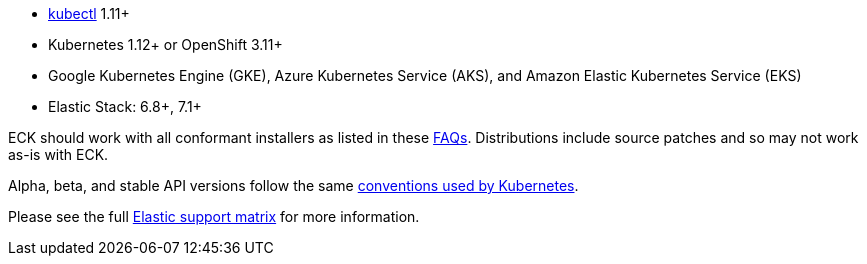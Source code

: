* link:https://kubernetes.io/docs/tasks/tools/install-kubectl/[kubectl] 1.11+
* Kubernetes 1.12+ or OpenShift 3.11+
* Google Kubernetes Engine (GKE), Azure Kubernetes Service (AKS), and Amazon Elastic Kubernetes Service (EKS)
* Elastic Stack: 6.8+, 7.1+

ECK should work with all conformant installers as listed in these link:https://github.com/cncf/k8s-conformance/blob/master/faq.md#what-is-a-distribution-hosted-platform-and-an-installer[FAQs]. Distributions include source patches and so may not work as-is with ECK.

Alpha, beta, and stable API versions follow the same link:https://kubernetes.io/docs/concepts/overview/kubernetes-api/#api-versioning[conventions used by Kubernetes].

Please see the full link:https://www.elastic.co/support/matrix#matrix_kubernetes[Elastic support matrix] for more information.
